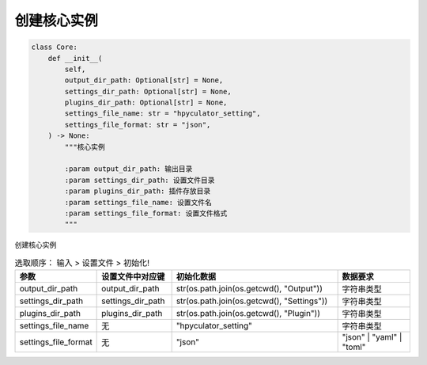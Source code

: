 创建核心实例
=============================================
.. code-block:: python

    class Core:
        def __init__(
            self,
            output_dir_path: Optional[str] = None,
            settings_dir_path: Optional[str] = None,
            plugins_dir_path: Optional[str] = None,
            settings_file_name: str = "hpyculator_setting",
            settings_file_format: str = "json",
        ) -> None:
            """核心实例

            :param output_dir_path: 输出目录
            :param settings_dir_path: 设置文件目录
            :param plugins_dir_path: 插件存放目录
            :param settings_file_name: 设置文件名
            :param settings_file_format: 设置文件格式
            """

创建核心实例

.. list-table:: 选取顺序： 输入 > 设置文件 > 初始化!
  :widths: 20 20 45 20
  :header-rows: 1

  * - 参数
    - 设置文件中对应键
    - 初始化数据
    - 数据要求
  * - output_dir_path
    - output_dir_path
    - str(os.path.join(os.getcwd(), "Output"))
    - 字符串类型
  * - settings_dir_path
    - settings_dir_path
    - str(os.path.join(os.getcwd(), "Settings"))
    - 字符串类型
  * - plugins_dir_path
    - plugins_dir_path
    - str(os.path.join(os.getcwd(), "Plugin"))
    - 字符串类型
  * - settings_file_name
    - 无
    - "hpyculator_setting"
    - 字符串类型
  * - settings_file_format
    - 无
    - "json"
    - "json" | "yaml" | "toml"